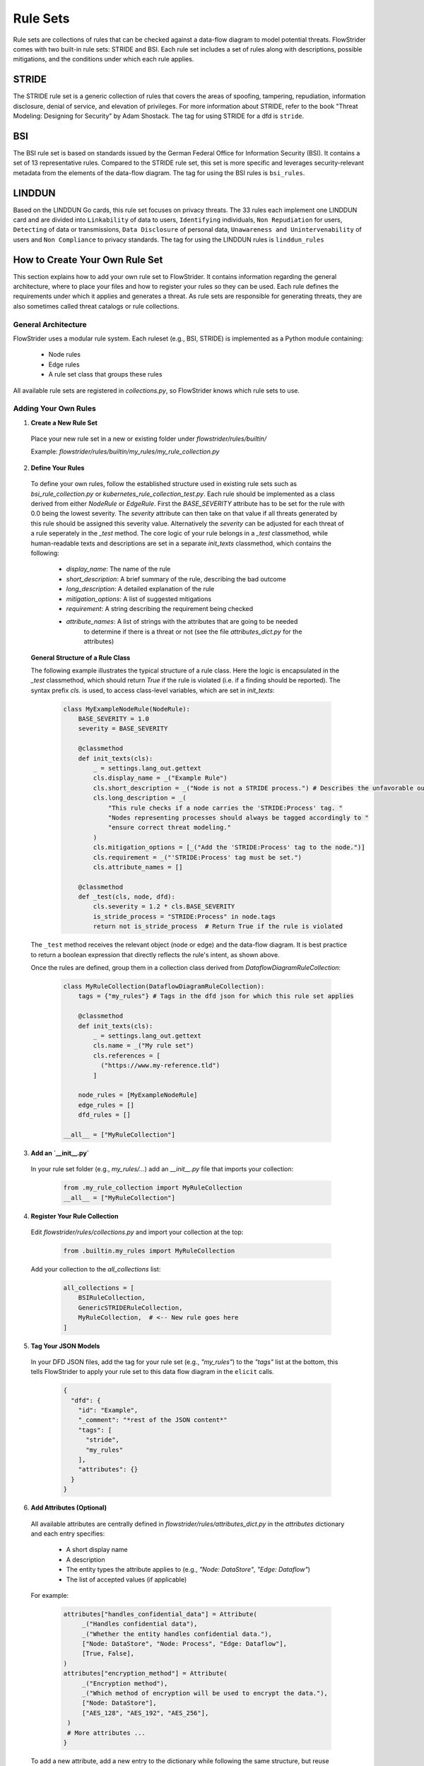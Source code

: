 =========
Rule Sets
=========

Rule sets are collections of rules that can be checked against a data-flow diagram to
model potential threats. FlowStrider comes with two built-in rule sets: STRIDE and BSI.
Each rule set includes a set of rules along with descriptions, possible mitigations, and
the conditions under which each rule applies.

STRIDE
------
The STRIDE rule set is a generic collection of rules that covers the areas of spoofing,
tampering, repudiation, information disclosure, denial of service, and elevation of
privileges. For more information about STRIDE, refer to the book "Threat Modeling:
Designing for Security" by Adam Shostack. The tag for using STRIDE for a dfd is
``stride``.

BSI
---
The BSI rule set is based on standards issued by the German Federal Office for
Information Security (BSI). It contains a set of 13 representative rules. Compared to
the STRIDE rule set, this set is more specific and leverages security-relevant metadata
from the elements of the data-flow diagram. The tag for using the BSI rules is
``bsi_rules``.

LINDDUN
-------
Based on the LINDDUN Go cards, this rule set focuses on privacy threats. The 33 rules
each implement one LINDDUN card and are divided into ``Linkability`` of data to users,
``Identifying`` individuals, ``Non Repudiation`` for users, ``Detecting`` of data or
transmissions, ``Data Disclosure`` of personal data, ``Unawareness and
Unintervenability`` of users and ``Non Compliance`` to privacy standards. The tag for
using the LINDDUN rules is ``linddun_rules``

How to Create Your Own Rule Set
-------------------------------

This section explains how to add your own rule set to FlowStrider.
It contains information regarding the general architecture, where to place your files
and how to register your rules so they can be used. Each rule defines the requirements
under which it applies and generates a threat. As rule sets are responsible for
generating threats, they are also sometimes called threat catalogs or rule collections.

General Architecture
~~~~~~~~~~~~~~~~~~~~

FlowStrider uses a modular rule system. Each ruleset (e.g., BSI, STRIDE) is implemented
as a Python module containing:

 - Node rules
 - Edge rules
 - A rule set class that groups these rules

All available rule sets are registered in `collections.py`, so FlowStrider knows which
rule sets to use.

Adding Your Own Rules
~~~~~~~~~~~~~~~~~~~~~

1. **Create a New Rule Set**

 Place your new rule set in a new or existing folder under `flowstrider/rules/builtin/`

 Example: `flowstrider/rules/builtin/my_rules/my_rule_collection.py`

2. **Define Your Rules**

 To define your own rules, follow the established structure used in existing rule sets
 such as `bsi_rule_collection.py` or `kubernetes_rule_collection_test.py`. Each rule
 should be implemented as a class derived from either `NodeRule` or `EdgeRule`. First
 the `BASE_SEVERITY` attribute has to be set for the rule with 0.0 being the lowest
 severity. The `severity` attribute can then take on that value if all threats generated
 by this rule should be assigned this severity value. Alternatively the `severity` can
 be adjusted for each threat of a rule seperately in the `_test` method. The core
 logic of your rule belongs in a `_test` classmethod, while human-readable texts and
 descriptions are set in a separate `init_texts` classmethod, which contains the
 following:

  - `display_name`: The name of the rule
  - `short_description`: A brief summary of the rule, describing the bad outcome
  - `long_description`: A detailed explanation of the rule
  - `mitigation_options`: A list of suggested mitigations
  - `requirement`: A string describing the requirement being checked
  - `attribute_names`: A list of strings with the attributes that are going to be needed
                       to determine if there is a threat or not (see the file
                       `attributes_dict.py` for the attributes)

 **General Structure of a Rule Class**

 The following example illustrates the typical structure of a rule class. Here the logic
 is encapsulated in the `_test` classmethod, which should return `True` if the rule is
 violated (i.e. if a finding should be reported). The syntax prefix `cls.` is used, to
 access class-level variables, which are set in `init_texts`:

   .. code-block:: python

      class MyExampleNodeRule(NodeRule):
          BASE_SEVERITY = 1.0
          severity = BASE_SEVERITY

          @classmethod
          def init_texts(cls):
              _ = settings.lang_out.gettext
              cls.display_name = _("Example Rule")
              cls.short_description = _("Node is not a STRIDE process.") # Describes the unfavorable outcome
              cls.long_description = _(
                  "This rule checks if a node carries the 'STRIDE:Process' tag. "
                  "Nodes representing processes should always be tagged accordingly to "
                  "ensure correct threat modeling."
              )
              cls.mitigation_options = [_("Add the 'STRIDE:Process' tag to the node.")]
              cls.requirement = _("'STRIDE:Process' tag must be set.")
              cls.attribute_names = []

          @classmethod
          def _test(cls, node, dfd):
              cls.severity = 1.2 * cls.BASE_SEVERITY
              is_stride_process = "STRIDE:Process" in node.tags
              return not is_stride_process  # Return True if the rule is violated

 The ``_test`` method receives the relevant object (node or edge) and the data-flow
 diagram. It is best practice to return a boolean expression that directly reflects the
 rule's intent, as shown above.

 Once the rules are defined, group them in a collection class derived from
 `DataflowDiagramRuleCollection`:

   .. code-block:: python

      class MyRuleCollection(DataflowDiagramRuleCollection):
          tags = {"my_rules"} # Tags in the dfd json for which this rule set applies

          @classmethod
          def init_texts(cls):
              _ = settings.lang_out.gettext
              cls.name = _("My rule set")
              cls.references = [
                ("https://www.my-reference.tld")
              ]

          node_rules = [MyExampleNodeRule]
          edge_rules = []
          dfd_rules = []

      __all__ = ["MyRuleCollection"]

3. **Add an `__init__.py`**

 In your rule set folder (e.g., `my_rules/...`) add an `__init__.py` file that imports your collection:

     .. code-block:: python

        from .my_rule_collection import MyRuleCollection
        __all__ = ["MyRuleCollection"]

4. **Register Your Rule Collection**

 Edit `flowstrider/rules/collections.py` and import your collection at the top:

     .. code-block:: python

        from .builtin.my_rules import MyRuleCollection

 Add your collection to the `all_collections` list:

     .. code-block:: python

        all_collections = [
            BSIRuleCollection,
            GenericSTRIDERuleCollection,
            MyRuleCollection,  # <-- New rule goes here
        ]

5. **Tag Your JSON Models**

 In your DFD JSON files, add the tag for your rule set (e.g., `"my_rules"`) to the
 `"tags"` list at the bottom, this tells FlowStrider to apply your rule set to this data
 flow diagram in the ``elicit`` calls.

     .. code-block:: json

        {
          "dfd": {
            "id": "Example",
            "_comment": "*rest of the JSON content*"
            "tags": [
              "stride",
              "my_rules"
            ],
            "attributes": {}
          }
        }

6. **Add Attributes (Optional)**

 All available attributes are centrally defined in
 `flowstrider/rules/attributes_dict.py` in the `attributes` dictionary and each entry
 specifies:

  - A short display name
  - A description
  - The entity types the attribute applies to (e.g., `"Node: DataStore"`, `"Edge: Dataflow"`)
  - The list of accepted values (if applicable)

 For example:

  .. code-block:: python

   attributes["handles_confidential_data"] = Attribute(
        _("Handles confidential data"),
        _("Whether the entity handles confidential data."),
        ["Node: DataStore", "Node: Process", "Edge: Dataflow"],
        [True, False],
   )
   attributes["encryption_method"] = Attribute(
        _("Encryption method"),
        _("Which method of encryption will be used to encrypt the data."),
        ["Node: DataStore"],
        ["AES_128", "AES_192", "AES_256"],
    )
    # More attributes ...
   }

 To add a new attribute, add a new entry to the dictionary while following the same
 structure, but reuse existing attributes where possible. If your attribute is only
 relevant for a specific ruleset, you may also organize it in a separate file
 (e.g., `my_attributes.py`).

7. **Using Attributes in JSON Models**

 Attributes are set in the DFD JSON files under the `attributes` key for each node or
 edge. For example:

  .. code-block:: json

   "Node1": {
     "id": "Node1",
     "name": "Database",
     "tags": ["STRIDE:DataStore"],
     "attributes": {
       "handles_confidential_data": true,
       "encryption_method": "AES-256"
     }
   }

 (While this step can be done manually, in practice it's easier handled by using the
 tool functions ``metadata`` and ``update`` as seen in :ref:`readme-usage`)

8. **Accessing Attributes in Rules**

 Within the rule classes, attributes of elements can be accessed through the
 `attributes` dictionary of the node or edge. For example:

  .. code-block:: python

   class MyEncryptionRule(NodeRule):
       @classmethod
       def init_texts(cls):
           cls.display_name = "Example Rule"
           cls.short_description = "..."
           cls.long_description = "..."
           cls.mitigation_options = ["..."]
           cls.attribute_names = ["handles_confidential_data", "encryption_method"]
           cls.allowed_encryption = attributes_dict.attributes[cls.attribute_names[1]][3]
           cls.requirement = attributes_dict.attributes[cls.attribute_names[1]][0]
                                                        + _(": one of {")
                                                        + ", ".join(cls.allowed_encryption)
                                                        + "}"

       @classmethod
       def _test(cls, node, dfd):
           handles_confidential = node.attributes.get(cls.attribute_names[0], True) # With True if unknown
           encryption = node.attributes.get(cls.attribute_names[1], "") # With default = empty string
           uses_allowed_encryption = meet_any_requirement(encryption, cls.allowed_encryption)
           return handles_confidential and not uses_allowed_encryption
